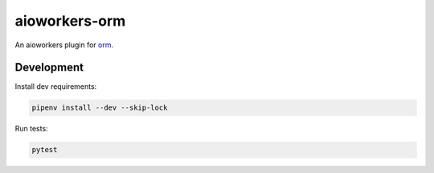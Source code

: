 aioworkers-orm
==============

.. image:: https://travis-ci.org/aioworkers/aioworkers-orm.svg?branch=master
  :target: https://travis-ci.org/aioworkers/aioworkers-orm

.. image:: https://img.shields.io/pypi/pyversions/aioworkers-orm.svg
  :target: https://pypi.python.org/pypi/aioworkers-orm
  :alt: Python versions

.. image:: https://img.shields.io/pypi/v/aioworkers-orm.svg
  :target: https://pypi.python.org/pypi/aioworkers-orm


An aioworkers plugin for orm_.

.. _orm: https://github.com/encode/orm

Development
-----------

Install dev requirements:


.. code-block:: shell

    pipenv install --dev --skip-lock


Run tests:

.. code-block:: shell

    pytest
